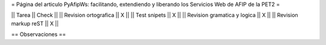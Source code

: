 = Página del articulo PyAfipWs: facilitando, extendiendo y liberando los Servicios Web de AFIP de la PET2 =

|| Tarea || Check ||
|| Revision ortografica || X ||
|| Test snipets || X ||
|| Revision gramatica y logica || X ||
|| Revision markup reST || X ||

== Observaciones ==

